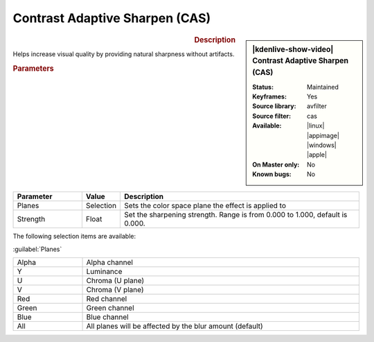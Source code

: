 .. meta::

   :description: Kdenlive Video Effects - Contrast Adaptive Sharpen (CAS)
   :keywords: KDE, Kdenlive, video editor, help, learn, easy, effects, filter, video effects, blur and sharpen, contrast adaptive sharpen, CAS

   :authors: - Bernd Jordan (https://discuss.kde.org/u/berndmj)

   :license: Creative Commons License SA 4.0


Contrast Adaptive Sharpen (CAS)
===============================

.. figure:: /images/effects_and_compositions/kdenlive2304_effects-CAS.webp
   :width: 365px
   :figwidth: 365px
   :align: left
   :alt: kdenlive2304_effects-CAS

.. sidebar:: |kdenlive-show-video| Contrast Adaptive Sharpen (CAS)

   :**Status**:
      Maintained
   :**Keyframes**:
      Yes
   :**Source library**:
      avfilter
   :**Source filter**:
      cas
   :**Available**:
      |linux| |appimage| |windows| |apple|
   :**On Master only**:
      No
   :**Known bugs**:
      No

.. rst-class:: clear-both


.. rubric:: Description

Helps increase visual quality by providing natural sharpness without artifacts.


.. rubric:: Parameters

.. list-table::
   :header-rows: 1
   :width: 100%
   :widths: 20 10 70
   :class: table-wrap

   * - Parameter
     - Value
     - Description
   * - Planes 
     - Selection
     - Sets the color space plane the effect is applied to
   * - Strength
     - Float
     - Set the sharpening strength. Range is from 0.000 to 1.000, default is 0.000.

The following selection items are available:

:guilabel:`Planes`

.. list-table::
   :width: 100%
   :widths: 20 80
   :class: table-simple

   * - Alpha
     - Alpha channel
   * - Y
     - Luminance
   * - U
     - Chroma (U plane)
   * - V
     - Chroma (V plane)
   * - Red
     - Red channel
   * - Green
     - Green channel
   * - Blue
     - Blue channel
   * - All
     - All planes will be affected by the blur amount (default)
 
